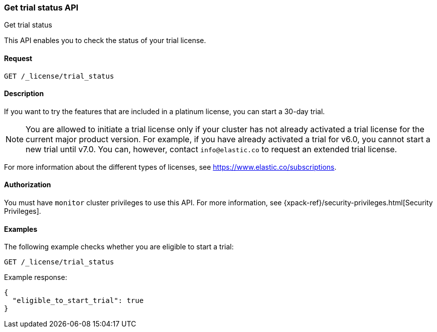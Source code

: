 [role="xpack"]
[testenv="basic"]
[[get-trial-status]]
=== Get trial status API
++++
<titleabbrev>Get trial status</titleabbrev>
++++

This API enables you to check the status of your trial license.

[float]
==== Request

`GET /_license/trial_status`

[float]
==== Description

If you want to try the features that are included in a platinum license, you can 
start a 30-day trial. 

NOTE: You are allowed to initiate a trial license only if your cluster has not
already activated a trial license for the current major product version. For
example, if you have already activated a trial for v6.0, you cannot start a new
trial until v7.0. You can, however, contact `info@elastic.co` to request an
extended trial license.

For more information about the different types of licenses, see
https://www.elastic.co/subscriptions.

==== Authorization

You must have `monitor` cluster privileges to use this API.
For more information, see
{xpack-ref}/security-privileges.html[Security Privileges].

[float]
==== Examples

The following example checks whether you are eligible to start a trial:

[source,js]
------------------------------------------------------------
GET /_license/trial_status
------------------------------------------------------------
// CONSOLE

Example response:
[source,js]
------------------------------------------------------------
{
  "eligible_to_start_trial": true
}
------------------------------------------------------------
// TESTRESPONSE[s/"eligible_to_start_trial": true/"eligible_to_start_trial": $body.eligible_to_start_trial/]
